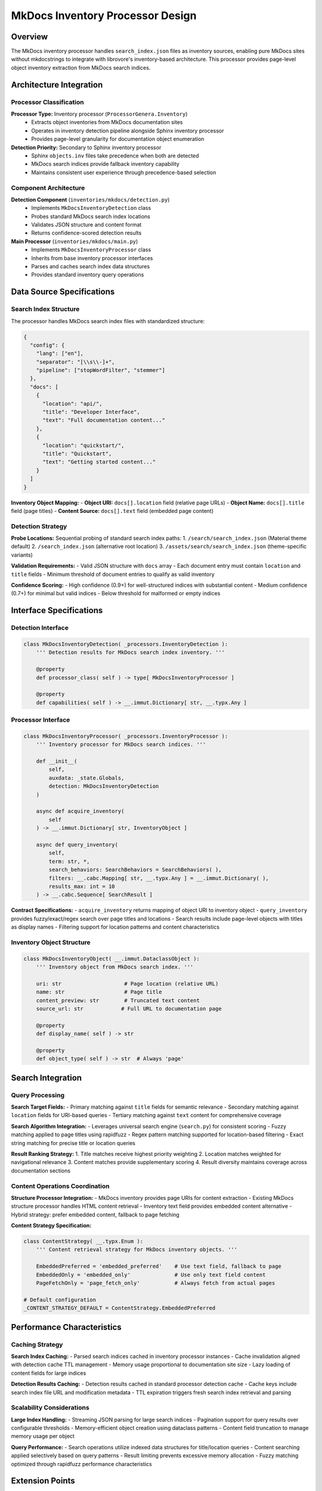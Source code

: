 .. vim: set fileencoding=utf-8:
.. -*- coding: utf-8 -*-
.. +--------------------------------------------------------------------------+
   |                                                                          |
   | Licensed under the Apache License, Version 2.0 (the "License");          |
   | you may not use this file except in compliance with the License.         |
   | You may obtain a copy of the License at                                  |
   |                                                                          |
   |     http://www.apache.org/licenses/LICENSE-2.0                           |
   |                                                                          |
   | Unless required by applicable law or agreed to in writing, software      |
   | distributed under the License is distributed on an "AS IS" BASIS,        |
   | WITHOUT WARRANTIES OR CONDITIONS OF ANY KIND, either express or implied. |
   | See the License for the specific language governing permissions and      |
   | limitations under the License.                                           |
   |                                                                          |
   +--------------------------------------------------------------------------+


*******************************************************************************
MkDocs Inventory Processor Design
*******************************************************************************

Overview
===============================================================================

The MkDocs inventory processor handles ``search_index.json`` files as inventory 
sources, enabling pure MkDocs sites without mkdocstrings to integrate with 
librovore's inventory-based architecture. This processor provides page-level 
object inventory extraction from MkDocs search indices.

Architecture Integration
===============================================================================

Processor Classification
-------------------------------------------------------------------------------

**Processor Type:** Inventory processor (``ProcessorGenera.Inventory``)
  - Extracts object inventories from MkDocs documentation sites
  - Operates in inventory detection pipeline alongside Sphinx inventory processor
  - Provides page-level granularity for documentation object enumeration

**Detection Priority:** Secondary to Sphinx inventory processor
  - Sphinx ``objects.inv`` files take precedence when both are detected
  - MkDocs search indices provide fallback inventory capability
  - Maintains consistent user experience through precedence-based selection

Component Architecture
-------------------------------------------------------------------------------

**Detection Component** (``inventories/mkdocs/detection.py``)
  - Implements ``MkDocsInventoryDetection`` class
  - Probes standard MkDocs search index locations
  - Validates JSON structure and content format
  - Returns confidence-scored detection results

**Main Processor** (``inventories/mkdocs/main.py``)
  - Implements ``MkDocsInventoryProcessor`` class
  - Inherits from base inventory processor interfaces
  - Parses and caches search index data structures
  - Provides standard inventory query operations

Data Source Specifications
===============================================================================

Search Index Structure
-------------------------------------------------------------------------------

The processor handles MkDocs search index files with standardized structure:

.. code-block:: json

    {
      "config": {
        "lang": ["en"],
        "separator": "[\\s\\-]+",
        "pipeline": ["stopWordFilter", "stemmer"]
      },
      "docs": [
        {
          "location": "api/",
          "title": "Developer Interface", 
          "text": "Full documentation content..."
        },
        {
          "location": "quickstart/",
          "title": "Quickstart",
          "text": "Getting started content..."
        }
      ]
    }

**Inventory Object Mapping:**
- **Object URI:** ``docs[].location`` field (relative page URLs)
- **Object Name:** ``docs[].title`` field (page titles)  
- **Content Source:** ``docs[].text`` field (embedded page content)

Detection Strategy
-------------------------------------------------------------------------------

**Probe Locations:** Sequential probing of standard search index paths:
1. ``/search/search_index.json`` (Material theme default)
2. ``/search_index.json`` (alternative root location)
3. ``/assets/search/search_index.json`` (theme-specific variants)

**Validation Requirements:**
- Valid JSON structure with ``docs`` array
- Each document entry must contain ``location`` and ``title`` fields
- Minimum threshold of document entries to qualify as valid inventory

**Confidence Scoring:**
- High confidence (0.9+) for well-structured indices with substantial content
- Medium confidence (0.7+) for minimal but valid indices
- Below threshold for malformed or empty indices

Interface Specifications  
===============================================================================

Detection Interface
-------------------------------------------------------------------------------

.. code-block:: python

    class MkDocsInventoryDetection( _processors.InventoryDetection ):
        ''' Detection results for MkDocs search index inventory. '''
        
        @property
        def processor_class( self ) -> type[ MkDocsInventoryProcessor ]
        
        @property  
        def capabilities( self ) -> __.immut.Dictionary[ str, __.typx.Any ]

Processor Interface
-------------------------------------------------------------------------------

.. code-block:: python

    class MkDocsInventoryProcessor( _processors.InventoryProcessor ):
        ''' Inventory processor for MkDocs search indices. '''
        
        def __init__(
            self,
            auxdata: _state.Globals,
            detection: MkDocsInventoryDetection
        )
        
        async def acquire_inventory(
            self
        ) -> __.immut.Dictionary[ str, InventoryObject ]
        
        async def query_inventory(
            self,
            term: str, *,
            search_behaviors: SearchBehaviors = SearchBehaviors( ),
            filters: __.cabc.Mapping[ str, __.typx.Any ] = __.immut.Dictionary( ),
            results_max: int = 10
        ) -> __.cabc.Sequence[ SearchResult ]

**Contract Specifications:**
- ``acquire_inventory`` returns mapping of object URI to inventory object
- ``query_inventory`` provides fuzzy/exact/regex search over page titles and locations  
- Search results include page-level objects with titles as display names
- Filtering support for location patterns and content characteristics

Inventory Object Structure
-------------------------------------------------------------------------------

.. code-block:: python

    class MkDocsInventoryObject( __.immut.DataclassObject ):
        ''' Inventory object from MkDocs search index. '''
        
        uri: str                    # Page location (relative URL)
        name: str                   # Page title  
        content_preview: str        # Truncated text content
        source_url: str            # Full URL to documentation page
        
        @property
        def display_name( self ) -> str
        
        @property 
        def object_type( self ) -> str  # Always 'page'

Search Integration
===============================================================================

Query Processing
-------------------------------------------------------------------------------

**Search Target Fields:**
- Primary matching against ``title`` fields for semantic relevance
- Secondary matching against ``location`` fields for URI-based queries  
- Tertiary matching against ``text`` content for comprehensive coverage

**Search Algorithm Integration:**
- Leverages universal search engine (``search.py``) for consistent scoring
- Fuzzy matching applied to page titles using rapidfuzz
- Regex pattern matching supported for location-based filtering
- Exact string matching for precise title or location queries

**Result Ranking Strategy:**
1. Title matches receive highest priority weighting
2. Location matches weighted for navigational relevance  
3. Content matches provide supplementary scoring
4. Result diversity maintains coverage across documentation sections

Content Operations Coordination
-------------------------------------------------------------------------------

**Structure Processor Integration:**
- MkDocs inventory provides page URIs for content extraction
- Existing MkDocs structure processor handles HTML content retrieval
- Inventory text field provides embedded content alternative
- Hybrid strategy: prefer embedded content, fallback to page fetching

**Content Strategy Specification:**

.. code-block:: python

    class ContentStrategy( __.typx.Enum ):
        ''' Content retrieval strategy for MkDocs inventory objects. '''
        
        EmbeddedPreferred = 'embedded_preferred'    # Use text field, fallback to page
        EmbeddedOnly = 'embedded_only'              # Use only text field content  
        PageFetchOnly = 'page_fetch_only'           # Always fetch from actual pages
        
    # Default configuration
    _CONTENT_STRATEGY_DEFAULT = ContentStrategy.EmbeddedPreferred

Performance Characteristics
===============================================================================

Caching Strategy
-------------------------------------------------------------------------------

**Search Index Caching:**
- Parsed search indices cached in inventory processor instances
- Cache invalidation aligned with detection cache TTL management  
- Memory usage proportional to documentation site size
- Lazy loading of content fields for large indices

**Detection Results Caching:**
- Detection results cached in standard processor detection cache
- Cache keys include search index file URL and modification metadata
- TTL expiration triggers fresh search index retrieval and parsing

Scalability Considerations
-------------------------------------------------------------------------------

**Large Index Handling:**
- Streaming JSON parsing for large search indices
- Pagination support for query results over configurable thresholds
- Memory-efficient object creation using dataclass patterns
- Content field truncation to manage memory usage per object

**Query Performance:**
- Search operations utilize indexed data structures for title/location queries
- Content searching applied selectively based on query patterns
- Result limiting prevents excessive memory allocation
- Fuzzy matching optimized through rapidfuzz performance characteristics

Extension Points
===============================================================================

Theme Variant Support
-------------------------------------------------------------------------------

**Detection Path Extension:**
- Additional probe paths configurable for theme-specific locations
- Detection logic extensible for alternative search index formats
- Version-specific handling for MkDocs format evolution

**Content Format Handling:**
- Pluggable parsing for search index format variations
- Content extraction strategies configurable per theme type
- Backward compatibility maintenance for format changes

Integration Testing
===============================================================================

**Validation Sites:**
- HTTPX documentation (pure MkDocs without mkdocstrings)
- Material theme documentation sites
- Standard MkDocs theme implementations
- Mixed inventory sites (both Sphinx and MkDocs indices)

**Test Coverage Requirements:**
- Detection accuracy across theme variants
- Query performance with large indices  
- Content retrieval strategy validation
- Multiple inventory precedence verification
- Cache behavior under various TTL configurations

This MkDocs inventory processor design extends librovore's inventory-based 
architecture to support pure MkDocs documentation sites while maintaining 
consistent user experience and architectural integrity.